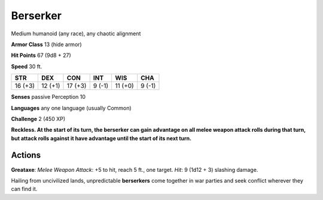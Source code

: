 
.. _srd:berserker:

Berserker
---------

Medium humanoid (any race), any chaotic alignment

**Armor Class** 13 (hide armor)

**Hit Points** 67 (9d8 + 27)

**Speed** 30 ft.

+-----------+-----------+-----------+----------+-----------+----------+
| STR       | DEX       | CON       | INT      | WIS       | CHA      |
+===========+===========+===========+==========+===========+==========+
| 16 (+3)   | 12 (+1)   | 17 (+3)   | 9 (-1)   | 11 (+0)   | 9 (-1)   |
+-----------+-----------+-----------+----------+-----------+----------+

**Senses** passive Perception 10

**Languages** any one language (usually Common)

**Challenge** 2 (450 XP)

**Reckless. At the start of its turn, the berserker can gain advantage
on all melee weapon attack rolls during that turn, but attack rolls
against it have advantage until the start of its next turn.**

Actions
~~~~~~~~~~~~~~~~~~~~~~~~~~~~~~~~~

**Greataxe**: *Melee Weapon Attack*: +5 to hit, reach 5 ft., one target.
*Hit*: 9 (1d12 + 3) slashing damage.

Hailing from uncivilized lands, unpredictable **berserkers** come
together in war parties and seek conflict wherever they can find it.
